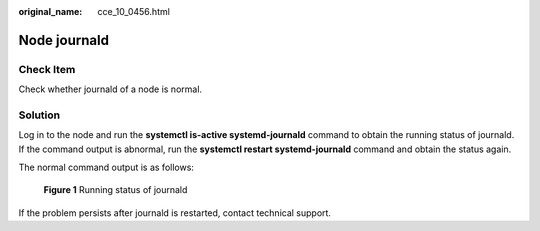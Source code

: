 :original_name: cce_10_0456.html

.. _cce_10_0456:

Node journald
=============

Check Item
----------

Check whether journald of a node is normal.

Solution
--------

Log in to the node and run the **systemctl is-active systemd-journald** command to obtain the running status of journald. If the command output is abnormal, run the **systemctl restart systemd-journald** command and obtain the status again.

The normal command output is as follows:


.. figure:: /_static/images/en-us_image_0000001647576916.png
   :alt: **Figure 1** Running status of journald

   **Figure 1** Running status of journald

If the problem persists after journald is restarted, contact technical support.
